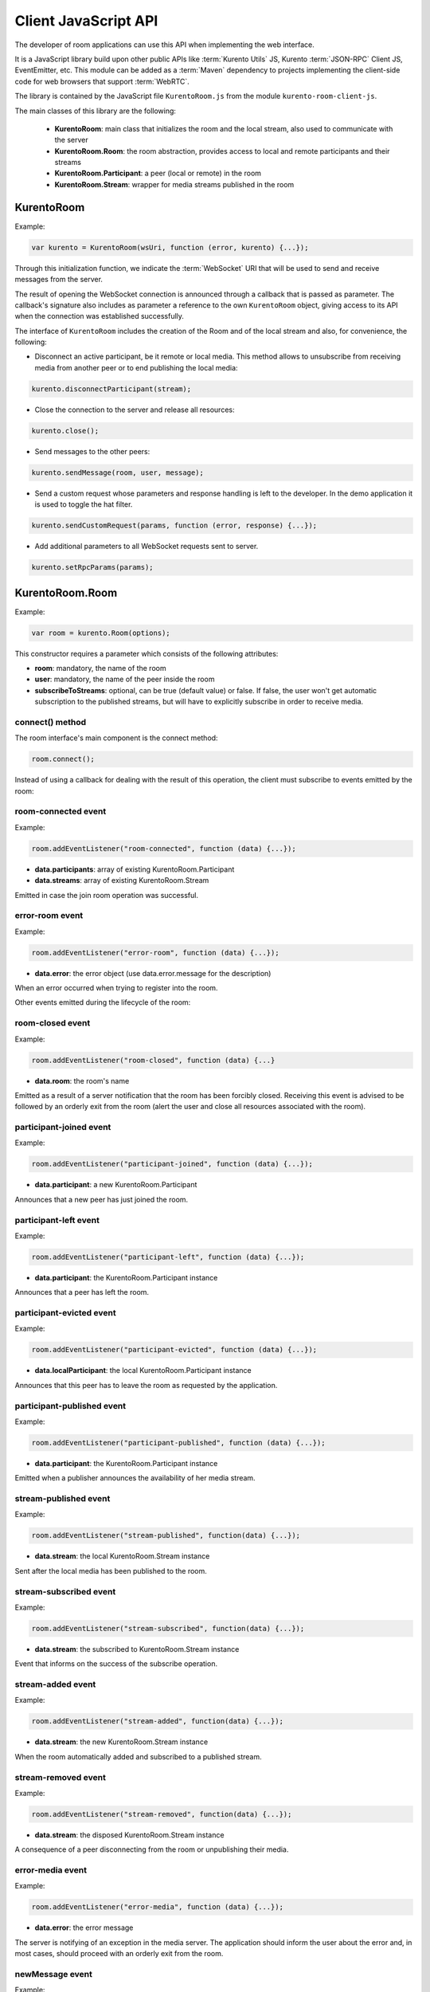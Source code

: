 %%%%%%%%%%%%%%%%%%%%%
Client JavaScript API
%%%%%%%%%%%%%%%%%%%%%

The developer of room applications can use this API when implementing the web interface.

It is a JavaScript library build upon other public APIs like :term:`Kurento Utils` JS, 
Kurento :term:`JSON-RPC` Client JS, EventEmitter, etc. This module can be added as a 
:term:`Maven` dependency to projects implementing the client-side code for web browsers 
that support :term:`WebRTC`.

The library is contained by the JavaScript file ``KurentoRoom.js`` from the 
module ``kurento-room-client-js``. 

The main classes of this library are the following:

 - **KurentoRoom**: main class that initializes the room and the local stream, 
   also used to communicate with the server
 - **KurentoRoom.Room**: the room abstraction, provides access to local and 
   remote participants and their streams
 - **KurentoRoom.Participant**: a peer (local or remote) in the room
 - **KurentoRoom.Stream**: wrapper for media streams published in the room

KurentoRoom
===========

Example:

.. sourcecode:: javascript

    var kurento = KurentoRoom(wsUri, function (error, kurento) {...});

Through this initialization function, we indicate the :term:`WebSocket` URI that will be 
used to send and receive messages from the server.

The result of opening the WebSocket connection is announced through a callback 
that is passed as parameter. The callback's signature also includes as parameter 
a reference to the own ``KurentoRoom`` object, giving access to its API when the 
connection was established successfully.

The interface of ``KurentoRoom`` includes the creation of the Room and of the 
local stream and also, for convenience, the following:

- Disconnect an active participant, be it remote or local media. This method 
  allows to unsubscribe from receiving media from another peer or to end publishing 
  the local media:

.. sourcecode:: javascript

     kurento.disconnectParticipant(stream);

- Close the connection to the server and release all resources:

.. sourcecode:: javascript

     kurento.close();

- Send messages to the other peers:

.. sourcecode:: javascript

     kurento.sendMessage(room, user, message);

- Send a custom request whose parameters and response handling is left to the 
  developer. In the demo application it is used to toggle the hat filter.

.. sourcecode:: javascript

     kurento.sendCustomRequest(params, function (error, response) {...});

- Add additional parameters to all WebSocket requests sent to server.

.. sourcecode:: javascript

     kurento.setRpcParams(params);

KurentoRoom.Room
================

Example:
   
.. sourcecode:: javascript
   
    var room = kurento.Room(options);

This constructor requires a parameter which consists of the following attributes:

- **room**: mandatory, the name of the room
- **user**: mandatory, the name of the peer inside the room
- **subscribeToStreams**: optional, can be true (default value) or false. If false, 
  the user won't get automatic subscription to the published streams, but will 
  have to explicitly subscribe in order to receive media.

connect() method
----------------
The room interface's main component is the connect method:

.. sourcecode:: javascript

    room.connect();

Instead of using a callback for dealing with the result of this operation, the 
client must subscribe to events emitted by the room:

room-connected event
--------------------

Example:

.. sourcecode:: javascript

    room.addEventListener("room-connected", function (data) {...});

- **data.participants**: array of existing KurentoRoom.Participant
- **data.streams**: array of existing KurentoRoom.Stream

Emitted in case the join room operation was successful.

error-room event
----------------

Example:

.. sourcecode:: javascript

    room.addEventListener("error-room", function (data) {...});

- **data.error**: the error object (use data.error.message for the description)

When an error occurred when trying to register into the room.


Other events emitted during the lifecycle of the room:

room-closed event
-----------------

Example:

.. sourcecode:: javascript

    room.addEventListener("room-closed", function (data) {...}

- **data.room**: the room's name

Emitted as a result of a server notification that the room has been forcibly 
closed. Receiving this event is advised to be followed by an orderly exit from 
the room (alert the user and close all resources associated with the room).

participant-joined event
------------------------

Example:

.. sourcecode:: javascript

    room.addEventListener("participant-joined", function (data) {...});

- **data.participant**: a new KurentoRoom.Participant

Announces that a new peer has just joined the room.

participant-left event
----------------------

Example:

.. sourcecode:: javascript

    room.addEventListener("participant-left", function (data) {...});

- **data.participant**: the KurentoRoom.Participant instance

Announces that a peer has left the room.

participant-evicted event
-------------------------

Example:

.. sourcecode:: javascript

    room.addEventListener("participant-evicted", function (data) {...});

- **data.localParticipant**: the local KurentoRoom.Participant instance

Announces that this peer has to leave the room as requested by the application.

participant-published event
---------------------------

Example:

.. sourcecode:: javascript

    room.addEventListener("participant-published", function (data) {...});

- **data.participant**: the KurentoRoom.Participant instance

Emitted when a publisher announces the availability of her media stream.

stream-published event
----------------------

Example:

.. sourcecode:: javascript

    room.addEventListener("stream-published", function(data) {...});

- **data.stream**: the local KurentoRoom.Stream instance

Sent after the local media has been published to the room.

stream-subscribed event
-----------------------

Example:

.. sourcecode:: javascript

    room.addEventListener("stream-subscribed", function(data) {...});

- **data.stream**: the subscribed to KurentoRoom.Stream instance

Event that informs on the success of the subscribe operation.

stream-added event
------------------

Example:

.. sourcecode:: javascript

    room.addEventListener("stream-added", function(data) {...});

- **data.stream**: the new KurentoRoom.Stream instance

When the room automatically added and subscribed to a published stream.

stream-removed event
--------------------

Example:

.. sourcecode:: javascript

    room.addEventListener("stream-removed", function(data) {...});

- **data.stream**: the disposed KurentoRoom.Stream instance

A consequence of a peer disconnecting from the room or unpublishing their media.

error-media event
-----------------

Example:

.. sourcecode:: javascript

    room.addEventListener("error-media", function (data) {...});

- **data.error**: the error message

The server is notifying of an exception in the media server. The application 
should inform the user about the error and, in most cases, should proceed with 
an orderly exit from the room.

newMessage event
----------------

Example:

.. sourcecode:: javascript

    room.addEventListener("newMessage", function (data) {...});

- **data.room**: the room in which the message was sent
- **data.user**: the sender
- **data.message**: the text message

Upon reception of a message from a peer in the room (the sender is also notified 
using this event).

KurentoRoom.Participant
=======================

This is more of an internal data structure (the client shouldn't create instances 
of this type), used to group distinct media streams from the same room peer. 
Currently the room server only supports one stream per user.

It is a component in the data object for several emitted room events (
``room-connected``, ``participant-joined``, ``participant-left``, 
``participant-published``).

KurentoRoom.Stream
==================

Example:

.. sourcecode:: javascript

    var localStream = kurento.Stream(room, options);

The initialization of the local stream requires the following parameters:

   - **room**: mandatory, the KurentoRoom.Room instance
   - **options**: required object whose attributes are optional

      - **participant**: to whom belongs the stream
      - **id**: stream identifier (if null, will use the String webcam)
      - **data**: enables :term:`DataChannels`, the application can use the 
        :ref:`sendData()<sendData-label>`  method

init method
-----------

The stream interface's main component is the init method, which will trigger a 
request towards the user to grant access to the local camera and microphone:

.. sourcecode:: javascript

    localStream.init();

Instead of using a callback for dealing with the result of this operation, the 
client must subscribe to events emitted by the stream:

access-accepted event
---------------------

Example:

.. sourcecode:: javascript

    localStream.addEventListener("access-accepted", function () {...});

Emitted in case the user grants access to the camera and microphone.

access-denied event
-------------------

Example:

.. sourcecode:: javascript

    localStream.addEventListener("access-denied", function () {...});

Sent when the user denies access to her camera and microphone.

getID() method
--------------

The identifier of the stream, usually ``webcam``.

getGlobalID() method
--------------------

Calculates a global identifier by mixing the owner's id (the participant name) 
and the local id. E.g. ``user1_webcam``.

There are several other methods exposed by the ``Stream`` interface, they will 
be described in the tutorial for making a room application.

.. _sendData-label:

sendData() method
-----------------

If the stream is local (publishing), sends data to the server endpoint as specified
by the :term:`DataChannels` protocol. 